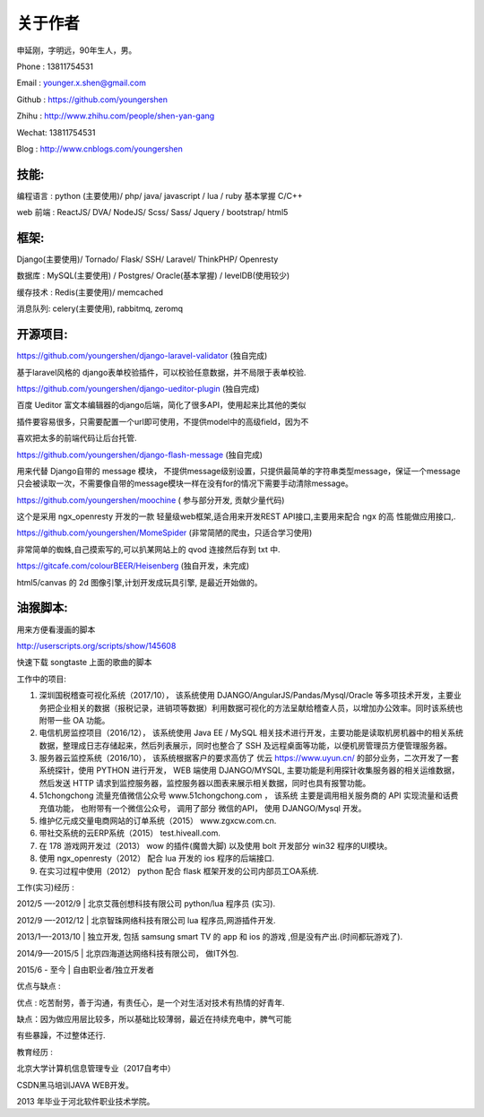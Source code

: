 关于作者
========

申延刚，字明远，90年生人，男。

Phone : 13811754531

Email : younger.x.shen@gmail.com

Github : https://github.com/youngershen

Zhihu : http://www.zhihu.com/people/shen-yan-gang

Wechat: 13811754531

Blog : http://www.cnblogs.com/youngershen


技能:
-----

编程语言 : python (主要使用)/ php/ java/ javascript / lua / ruby 基本掌握 C/C++

web 前端 : ReactJS/ DVA/ NodeJS/ Scss/ Sass/ Jquery / bootstrap/ html5


框架:
-----
Django(主要使用)/ Tornado/ Flask/ SSH/ Laravel/ ThinkPHP/ Openresty

数据库 : MySQL(主要使用) / Postgres/ Oracle(基本掌握) / levelDB(使用较少)

缓存技术 : Redis(主要使用)/ memcached

消息队列: celery(主要使用), rabbitmq, zeromq


开源项目:
---------
https://github.com/youngershen/django-laravel-validator (独自完成)

基于laravel风格的 django表单校验插件，可以校验任意数据，并不局限于表单校验.


https://github.com/youngershen/django-ueditor-plugin (独自完成)

百度 Ueditor 富文本编辑器的django后端，简化了很多API，使用起来比其他的类似

插件要容易很多，只需要配置一个url即可使用，不提供model中的高级field，因为不

喜欢把太多的前端代码让后台托管.
 

https://github.com/youngershen/django-flash-message (独自完成)

用来代替 Django自带的 message 模块， 不提供message级别设置，只提供最简单的字符串类型message，保证一个message只会被读取一次，不需要像自带的message模块一样在没有for的情况下需要手动清除message。


https://github.com/youngershen/moochine ( 参与部分开发, 贡献少量代码)

这个是采用 ngx_openresty 开发的一款 轻量级web框架,适合用来开发REST API接口,主要用来配合 ngx 的高 性能做应用接口,.


https://github.com/youngershen/MomeSpider (非常简陋的爬虫，只适合学习使用)

非常简单的蜘蛛,自己摸索写的,可以扒某网站上的 qvod 连接然后存到 txt 中.
 

https://gitcafe.com/colourBEER/Heisenberg (独自开发，未完成)

html5/canvas 的 2d 图像引擎,计划开发成玩具引擎, 是最近开始做的。


油猴脚本:
---------

用来方便看漫画的脚本

http://userscripts.org/scripts/show/145608

快速下载 songtaste 上面的歌曲的脚本


工作中的项目:

1. 深圳国税稽查可视化系统（2017/10）， 该系统使用 DJANGO/AngularJS/Pandas/Mysql/Oracle 等多项技术开发，主要业务把企业相关的数据（报税记录，进销项等数据）利用数据可视化的方法呈献给稽查人员，以增加办公效率。同时该系统也附带一些 OA 功能。



2. 电信机房监控项目（2016/12）， 该系统使用 Java EE / MySQL 相关技术进行开发，主要功能是读取机房机器中的相关系统数据，整理成日志存储起来，然后列表展示，同时也整合了 SSH 及远程桌面等功能，以便机房管理员方便管理服务器。



3. 服务器云监控系统（2016/10）， 该系统根据客户的要求高仿了 优云 https://www.uyun.cn/ 的部分业务，二次开发了一套系统探针，使用 PYTHON 进行开发， WEB 端使用 DJANGO/MYSQL, 主要功能是利用探针收集服务器的相关运维数据，然后发送 HTTP 请求到监控服务器，监控服务器以图表来展示相关数据，同时也具有报警功能。

4. 51chongchong 流量充值微信公众号 www.51chongchong.com ， 该系统 主要是调用相关服务商的 API 实现流量和话费充值功能， 也附带有一个微信公众号， 调用了部分 微信的API， 使用 DJANGO/Mysql 开发。

5. 维护亿元成交量电商网站的订单系统（2015） www.zgxcw.com.cn.

6. 带社交系统的云ERP系统（2015） test.hiveall.com.

7. 在 178 游戏网开发过（2013） wow 的插件(魔兽大脚) 以及使用 bolt 开发部分 win32 程序的UI模块。

8. 使用 ngx_openresty（2012） 配合 lua 开发的 ios 程序的后端接口.

9. 在实习过程中使用（2012） python 配合 flask 框架开发的公司内部员工OA系统.

 

工作(实习)经历 :

2012/5 —-2012/9 | 北京艾薇创想科技有限公司 python/lua 程序员 (实习).

2012/9 —-2012/12 | 北京智珠网络科技有限公司 lua 程序员,网游插件开发.

2013/1—-2013/10 | 独立开发, 包括 samsung smart TV 的 app 和 ios 的游戏 ,但是没有产出.(时间都玩游戏了).

2014/9—-2015/5 | 北京四海道达网络科技有限公司， 做IT外包.

2015/6 - 至今 | 自由职业者/独立开发者
 

优点与缺点 :

优点 : 吃苦耐劳，善于沟通，有责任心，是一个对生活对技术有热情的好青年.

缺点：因为做应用层比较多，所以基础比较薄弱，最近在持续充电中，脾气可能

有些暴躁，不过整体还行.

 
教育经历 :

北京大学计算机信息管理专业（2017自考中）

CSDN黑马培训JAVA WEB开发。

2013 年毕业于河北软件职业技术学院。
